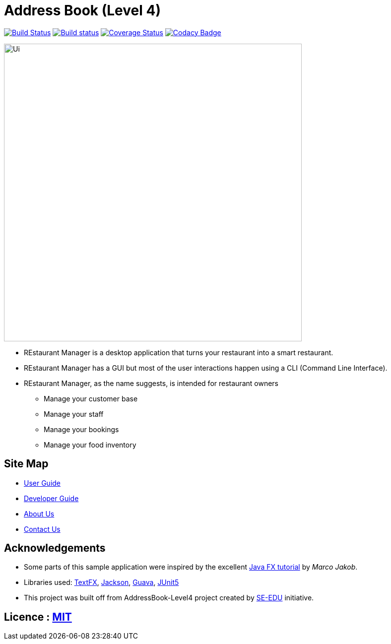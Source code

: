 = Address Book (Level 4)
ifdef::env-github,env-browser[:relfileprefix: docs/]

https://travis-ci.com/cs2103-ay1819S2-w11-2/main[image:https://travis-ci.com/cs2103-ay1819S2-w11-2/main.svg?branch=master[Build Status]]
https://ci.appveyor.com/project/damithc/addressbook-level4[image:https://ci.appveyor.com/api/projects/status/3boko2x2vr5cc3w2?svg=true[Build status]]
https://coveralls.io/github/se-edu/addressbook-level4?branch=master[image:https://coveralls.io/repos/github/se-edu/addressbook-level4/badge.svg?branch=master[Coverage Status]]
https://www.codacy.com/app/damith/addressbook-level4?utm_source=github.com&utm_medium=referral&utm_content=se-edu/addressbook-level4&utm_campaign=Badge_Grade[image:https://api.codacy.com/project/badge/Grade/fc0b7775cf7f4fdeaf08776f3d8e364a[Codacy Badge]]

ifdef::env-github[]
image::docs/images/Ui.png[width="600"]
endif::[]

ifndef::env-github[]
image::images/Ui.png[width="600"]
endif::[]

* REstaurant Manager is a desktop application that turns your restaurant into a smart restaurant.
* REstaurant Manager has a GUI but most of the user interactions happen using a CLI (Command Line Interface).
* REstaurant Manager, as the name suggests, is intended for restaurant owners
** Manage your customer base
** Manage your staff
** Manage your bookings
** Manage your food inventory

== Site Map

* <<UserGuide#, User Guide>>
* <<DeveloperGuide#, Developer Guide>>
* <<AboutUs#, About Us>>
* <<ContactUs#, Contact Us>>

== Acknowledgements

* Some parts of this sample application were inspired by the excellent http://code.makery.ch/library/javafx-8-tutorial/[Java FX tutorial] by
_Marco Jakob_.
* Libraries used: https://github.com/TestFX/TestFX[TextFX], https://github.com/FasterXML/jackson[Jackson], https://github.com/google/guava[Guava], https://github.com/junit-team/junit5[JUnit5]
* This project was built off from AddressBook-Level4 project created by https://github.com/se-edu/[SE-EDU] initiative.

== Licence : link:LICENSE[MIT]
